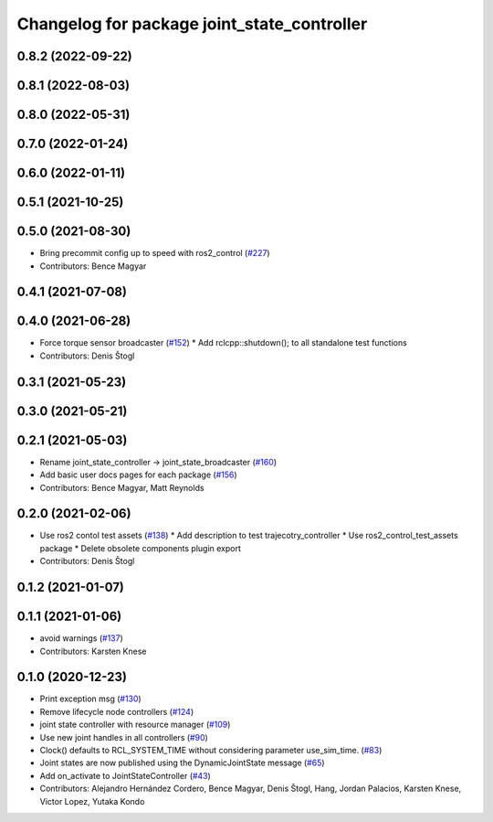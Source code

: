 ^^^^^^^^^^^^^^^^^^^^^^^^^^^^^^^^^^^^^^^^^^^^
Changelog for package joint_state_controller
^^^^^^^^^^^^^^^^^^^^^^^^^^^^^^^^^^^^^^^^^^^^

0.8.2 (2022-09-22)
------------------

0.8.1 (2022-08-03)
------------------

0.8.0 (2022-05-31)
------------------

0.7.0 (2022-01-24)
------------------

0.6.0 (2022-01-11)
------------------

0.5.1 (2021-10-25)
------------------

0.5.0 (2021-08-30)
------------------
* Bring precommit config up to speed with ros2_control (`#227 <https://github.com/ros-controls/ros2_controllers/issues/227>`_)
* Contributors: Bence Magyar

0.4.1 (2021-07-08)
------------------

0.4.0 (2021-06-28)
------------------
* Force torque sensor broadcaster (`#152 <https://github.com/ros-controls/ros2_controllers/issues/152>`_)
  * Add  rclcpp::shutdown(); to all standalone test functions
* Contributors: Denis Štogl

0.3.1 (2021-05-23)
------------------

0.3.0 (2021-05-21)
------------------

0.2.1 (2021-05-03)
------------------
* Rename joint_state_controller -> joint_state_broadcaster (`#160 <https://github.com/ros-controls/ros2_controllers/issues/160>`_)
* Add basic user docs pages for each package (`#156 <https://github.com/ros-controls/ros2_controllers/issues/156>`_)
* Contributors: Bence Magyar, Matt Reynolds

0.2.0 (2021-02-06)
------------------
* Use ros2 contol test assets (`#138 <https://github.com/ros-controls/ros2_controllers/issues/138>`_)
  * Add description to test trajecotry_controller
  * Use ros2_control_test_assets package
  * Delete obsolete components plugin export
* Contributors: Denis Štogl

0.1.2 (2021-01-07)
------------------

0.1.1 (2021-01-06)
------------------
* avoid warnings (`#137 <https://github.com/ros-controls/ros2_controllers/issues/137>`_)
* Contributors: Karsten Knese

0.1.0 (2020-12-23)
------------------
* Print exception msg (`#130 <https://github.com/ros-controls/ros2_controllers/issues/130>`_)
* Remove lifecycle node controllers (`#124 <https://github.com/ros-controls/ros2_controllers/issues/124>`_)
* joint state controller with resource manager (`#109 <https://github.com/ros-controls/ros2_controllers/issues/109>`_)
* Use new joint handles in all controllers (`#90 <https://github.com/ros-controls/ros2_controllers/issues/90>`_)
* Clock() defaults to RCL_SYSTEM_TIME without considering parameter use_sim_time. (`#83 <https://github.com/ros-controls/ros2_controllers/issues/83>`_)
* Joint states are now published using the DynamicJointState message (`#65 <https://github.com/ros-controls/ros2_controllers/issues/65>`_)
* Add on_activate to JointStateController (`#43 <https://github.com/ros-controls/ros2_controllers/issues/43>`_)
* Contributors: Alejandro Hernández Cordero, Bence Magyar, Denis Štogl, Hang, Jordan Palacios, Karsten Knese, Victor Lopez, Yutaka Kondo
